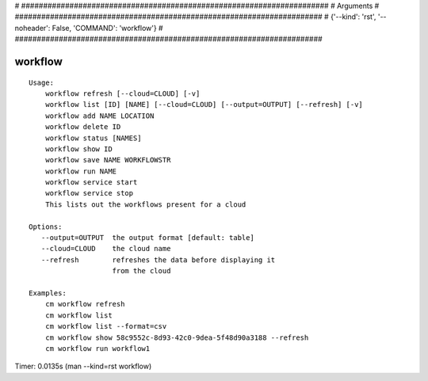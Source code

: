 
# ######################################################################
# Arguments
# ######################################################################
# {'--kind': 'rst', '--noheader': False, 'COMMAND': 'workflow'}
# ######################################################################

workflow
========

::

    Usage:
        workflow refresh [--cloud=CLOUD] [-v]
        workflow list [ID] [NAME] [--cloud=CLOUD] [--output=OUTPUT] [--refresh] [-v]
        workflow add NAME LOCATION
        workflow delete ID
        workflow status [NAMES]
        workflow show ID
        workflow save NAME WORKFLOWSTR
        workflow run NAME
        workflow service start
        workflow service stop
        This lists out the workflows present for a cloud

    Options:
       --output=OUTPUT  the output format [default: table]
       --cloud=CLOUD    the cloud name
       --refresh        refreshes the data before displaying it
                        from the cloud

    Examples:
        cm workflow refresh
        cm workflow list
        cm workflow list --format=csv
        cm workflow show 58c9552c-8d93-42c0-9dea-5f48d90a3188 --refresh
        cm workflow run workflow1

Timer: 0.0135s (man --kind=rst workflow)
